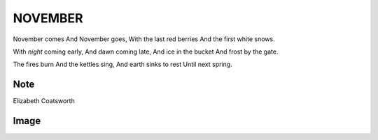 NOVEMBER
========

November comes
And November goes,
With the last red berries
And the first white snows.

With *night* coming early,
And dawn coming late,
And ice in the bucket
And frost by the gate.

The fires burn
And the kettles sing,
And earth sinks to rest
Until next spring.

Note
----
.. note::
Elizabeth Coatsworth

Image
-----
.. image:: november
